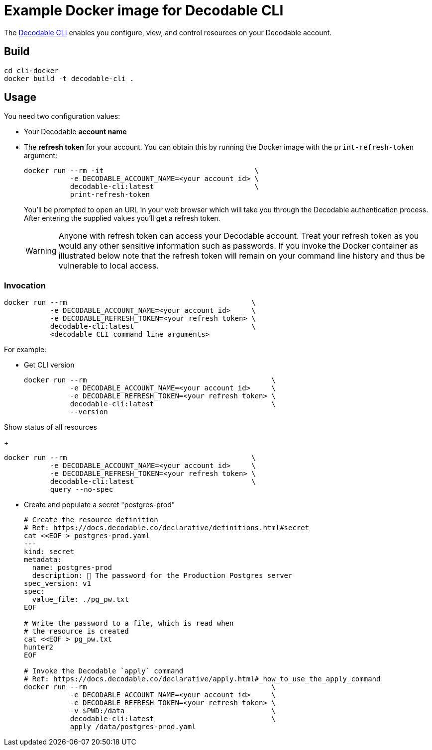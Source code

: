 = Example Docker image for Decodable CLI

The https://docs.decodable.co/cli.html[Decodable CLI] enables you configure, view, and control resources on your Decodable account.

== Build

[source,bash]
----
cd cli-docker
docker build -t decodable-cli .
----

== Usage

You need two configuration values:

* Your Decodable **account name**
* The **refresh token** for your account. You can obtain this by running the Docker image with the `print-refresh-token` argument:
+
[source,bash]
----
docker run --rm -it                                    \
           -e DECODABLE_ACCOUNT_NAME=<your account id> \
           decodable-cli:latest                        \
           print-refresh-token
----
+
You'll be prompted to open an URL in your web browser which will take you through the Decodable authentication process.
After entering the supplied values you'll get a refresh token.
+
WARNING: Anyone with refresh token can access your Decodable account. 
Treat your refresh token as you would any other sensitive information such as passwords.
If you invoke the Docker container as illustrated below note that the refresh token will remain on your command line history and thus be vulnerable to local access.

=== Invocation

[source,bash]
----
docker run --rm                                            \
           -e DECODABLE_ACCOUNT_NAME=<your account id>     \
           -e DECODABLE_REFRESH_TOKEN=<your refresh token> \
           decodable-cli:latest                            \
           <decodable CLI command line arguments>
----

For example:

* Get CLI version
+
[source,bash]
----
docker run --rm                                            \
           -e DECODABLE_ACCOUNT_NAME=<your account id>     \
           -e DECODABLE_REFRESH_TOKEN=<your refresh token> \
           decodable-cli:latest                            \
           --version
----

Show status of all resources
+
[source,bash]
----
docker run --rm                                            \
           -e DECODABLE_ACCOUNT_NAME=<your account id>     \
           -e DECODABLE_REFRESH_TOKEN=<your refresh token> \
           decodable-cli:latest                            \
           query --no-spec
----

* Create and populate a secret "postgres-prod"
+
[source,bash]
----
# Create the resource definition
# Ref: https://docs.decodable.co/declarative/definitions.html#secret
cat <<EOF > postgres-prod.yaml
---
kind: secret
metadata:
  name: postgres-prod
  description: 🤫 The password for the Production Postgres server
spec_version: v1
spec:
  value_file: ./pg_pw.txt
EOF

# Write the password to a file, which is read when
# the resource is created
cat <<EOF > pg_pw.txt
hunter2
EOF

# Invoke the Decodable `apply` command
# Ref: https://docs.decodable.co/declarative/apply.html#_how_to_use_the_apply_command
docker run --rm                                            \
           -e DECODABLE_ACCOUNT_NAME=<your account id>     \
           -e DECODABLE_REFRESH_TOKEN=<your refresh token> \
           -v $PWD:/data                                   \
           decodable-cli:latest                            \
           apply /data/postgres-prod.yaml
----